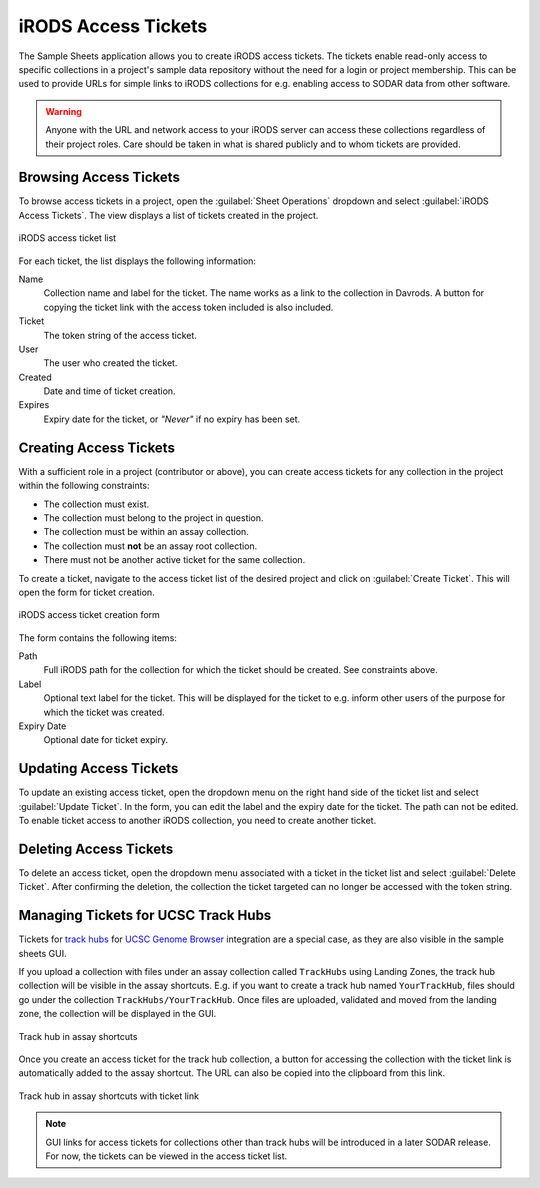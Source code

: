 .. _app_samplesheets_irods_ticket:

iRODS Access Tickets
^^^^^^^^^^^^^^^^^^^^

The Sample Sheets application allows you to create iRODS access tickets. The
tickets enable read-only access to specific collections in a project's sample
data repository without the need for a login or project membership. This can be
used to provide URLs for simple links to iRODS collections for e.g. enabling
access to SODAR data from other software.

.. warning::

    Anyone with the URL and network access to your iRODS server can access these
    collections regardless of their project roles. Care should be taken in what
    is shared publicly and to whom tickets are provided.


Browsing Access Tickets
=======================

To browse access tickets in a project, open the :guilabel:`Sheet Operations`
dropdown and select :guilabel:`iRODS Access Tickets`. The view displays a list
of tickets created in the project.

.. figure:: _static/app_samplesheets/irods_ticket_list.png
    :align: center
    :scale: 60%

    iRODS access ticket list

For each ticket, the list displays the following information:

Name
    Collection name and label for the ticket. The name works as a link to the
    collection in Davrods. A button for copying the ticket link with the
    access token included is also included.
Ticket
    The token string of the access ticket.
User
    The user who created the ticket.
Created
    Date and time of ticket creation.
Expires
    Expiry date for the ticket, or *"Never"* if no expiry has been set.


Creating Access Tickets
=======================

With a sufficient role in a project (contributor or above), you can create
access tickets for any collection in the project within the following
constraints:

- The collection must exist.
- The collection must belong to the project in question.
- The collection must be within an assay collection.
- The collection must **not** be an assay root collection.
- There must not be another active ticket for the same collection.

To create a ticket, navigate to the access ticket list of the desired project
and click on :guilabel:`Create Ticket`. This will open the form for ticket
creation.

.. figure:: _static/app_samplesheets/irods_ticket_form.png
    :align: center
    :scale: 60%

    iRODS access ticket creation form

The form contains the following items:

Path
    Full iRODS path for the collection for which the ticket should be created.
    See constraints above.
Label
    Optional text label for the ticket. This will be displayed for the ticket
    to e.g. inform other users of the purpose for which the ticket was created.
Expiry Date
    Optional date for ticket expiry.


Updating Access Tickets
=======================

To update an existing access ticket, open the dropdown menu on the right hand
side of the ticket list and select :guilabel:`Update Ticket`. In the form, you
can edit the label and the expiry date for the ticket. The path can not be
edited. To enable ticket access to another iRODS collection, you need to create
another ticket.


Deleting Access Tickets
=======================

To delete an access ticket, open the dropdown menu associated with a ticket in
the ticket list and select :guilabel:`Delete Ticket`. After confirming the
deletion, the collection the ticket targeted can no longer be accessed with the
token string.


Managing Tickets for UCSC Track Hubs
====================================

Tickets for
`track hubs <https://genome.ucsc.edu/goldenpath/help/hgTrackHubHelp.html>`_ for
`UCSC Genome Browser <https://genome.ucsc.edu/>`_ integration are a special
case, as they are also visible in the sample sheets GUI.

If you upload a collection with files under an assay collection called
``TrackHubs`` using Landing Zones, the track hub collection will be visible in
the assay shortcuts. E.g. if you want to create a track hub named
``YourTrackHub``, files should go under the collection
``TrackHubs/YourTrackHub``. Once files are uploaded, validated and moved from
the landing zone, the collection will be displayed in the GUI.

.. figure:: _static/app_samplesheets/irods_ticket_hub.png
    :align: center

    Track hub in assay shortcuts

Once you create an access ticket for the track hub collection, a button for
accessing the collection with the ticket link is automatically added to the
assay shortcut. The URL can also be copied into the clipboard from this link.


.. figure:: _static/app_samplesheets/irods_ticket_hub_link.png
    :align: center

    Track hub in assay shortcuts with ticket link

.. note::

    GUI links for access tickets for collections other than track hubs will be
    introduced in a later SODAR release. For now, the tickets can be viewed in
    the access ticket list.

